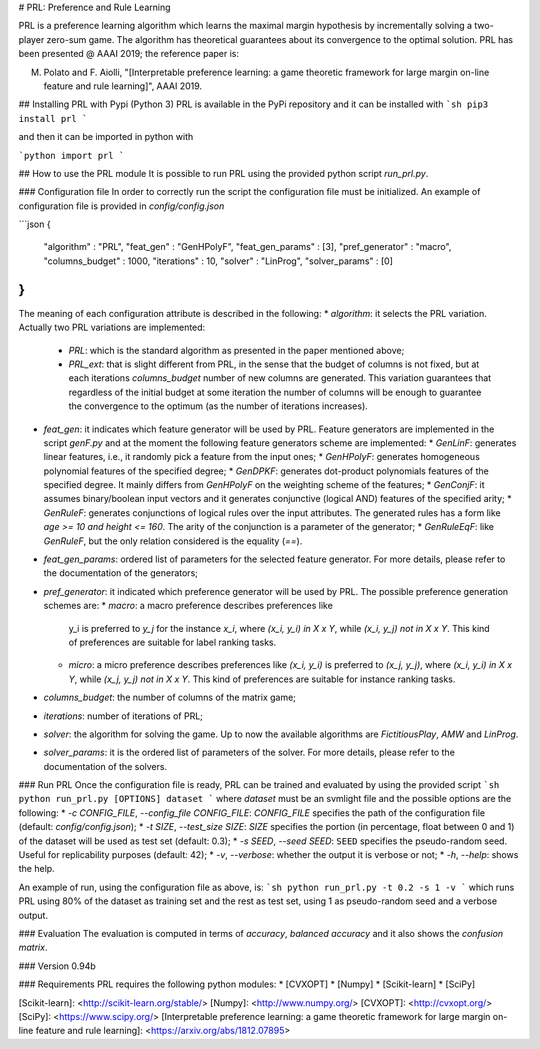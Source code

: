 # PRL: Preference and Rule Learning

PRL is a preference learning algorithm which learns the maximal margin hypothesis
by incrementally solving a two-player zero-sum game. The algorithm has theoretical
guarantees about its convergence to the optimal solution.
PRL has been presented @ AAAI 2019; the reference paper is:

M. Polato and F. Aiolli, "[Interpretable preference learning: a game theoretic framework for large margin on-line feature and rule learning]", AAAI 2019.


## Installing PRL with Pypi (Python 3)
PRL is available in the PyPi repository and it can be installed with
```sh
pip3 install prl
```

and then it can be imported in python with

```python
import prl
```

## How to use the PRL module
It is possible to run PRL using the provided python script `run_prl.py`.

### Configuration file
In order to correctly run the script the configuration file must be initialized. An example of configuration file is provided in `config/config.json`

```json
{
    "algorithm" : "PRL",
    "feat_gen" : "GenHPolyF",
    "feat_gen_params" : [3],
    "pref_generator" : "macro",
    "columns_budget" : 1000,
    "iterations" : 10,
    "solver" : "LinProg",
    "solver_params" : [0]
}
```
The meaning of each configuration attribute is described in the following:
* `algorithm`: it selects the PRL variation. Actually two PRL variations are implemented:
  * `PRL`: which is the standard algorithm as presented in the paper mentioned above;
  * `PRL_ext`: that is slight different from PRL, in the sense that the budget of columns is not fixed, but at each iterations `columns_budget` number of new columns are generated. This variation guarantees that regardless of the initial budget at some iteration the number of columns will be enough to guarantee the convergence to the optimum (as the number of iterations increases).
* `feat_gen`: it indicates which feature generator will be used by PRL. Feature generators are implemented in the script `genF.py` and at the moment the following feature generators scheme are implemented:
  * `GenLinF`: generates linear features, i.e., it randomly pick a feature from the input ones;
  * `GenHPolyF`: generates homogeneous polynomial features of the specified degree;
  * `GenDPKF`: generates dot-product polynomials features of the specified degree. It mainly differs from `GenHPolyF` on the weighting scheme of the features;
  * `GenConjF`: it assumes binary/boolean input vectors and it generates conjunctive (logical AND) features of the specified arity;
  * `GenRuleF`: generates conjunctions of logical rules over the input attributes. The generated rules has a form like `age >= 10 and height <= 160`. The arity of the conjunction is a parameter of the generator;
  * `GenRuleEqF`: like `GenRuleF`, but the only relation considered is the equality (`==`).

* `feat_gen_params`: ordered list of parameters for the selected feature generator. For more details, please refer to the documentation of the generators;
* `pref_generator`: it indicated which preference generator will be used by PRL. The possible preference generation schemes are:
  * `macro`: a macro preference describes preferences like
    y_i is preferred to `y_j` for the instance `x_i`, where `(x_i, y_i) in X x Y`, while `(x_i, y_j) not in X x Y`. This kind of preferences are suitable for label ranking tasks.
  * `micro`: a micro preference describes preferences like
    `(x_i, y_i)` is preferred to `(x_j, y_j)`, where `(x_i, y_i) in X x Y`, while  `(x_j, y_j) not in X x Y`. This kind of preferences are suitable for instance ranking tasks.

* `columns_budget`: the number of columns of the matrix game;
* `iterations`: number of iterations of PRL;
* `solver`: the algorithm for solving the game. Up to now the available algorithms are `FictitiousPlay`, `AMW` and `LinProg`.
* `solver_params`: it is the ordered list of parameters of the solver. For more details, please refer to the documentation of the solvers.

### Run PRL
Once the configuration file is ready, PRL can be trained and evaluated by using the provided script
```sh
python run_prl.py [OPTIONS] dataset
```
where `dataset` must be an svmlight file and the possible options are the following:
* `-c CONFIG_FILE`, `--config_file CONFIG_FILE`: `CONFIG_FILE` specifies the path of the configuration file (default: `config/config.json`);
* `-t SIZE`, `--test_size SIZE`: `SIZE` specifies the portion (in percentage, float between 0 and 1) of the dataset will be used as test set (default: 0.3);
* `-s SEED`, `--seed SEED`: ``SEED`` specifies the pseudo-random seed. Useful for replicability purposes (default: 42);
* `-v`, `--verbose`: whether the output it is verbose or not;
* `-h`, `--help`: shows the help.

An example of run, using the configuration file as above, is:
```sh
python run_prl.py -t 0.2 -s 1 -v
```
which runs PRL using 80% of the dataset as training set and the rest as test set, using 1 as pseudo-random seed and a verbose output.

### Evaluation
The evaluation is computed in terms of *accuracy*, *balanced accuracy* and it also shows the *confusion matrix*.

### Version
0.94b

### Requirements
PRL requires the following python modules:
* [CVXOPT]
* [Numpy]
* [Scikit-learn]
* [SciPy]


[Scikit-learn]: <http://scikit-learn.org/stable/>
[Numpy]: <http://www.numpy.org/>
[CVXOPT]: <http://cvxopt.org/>
[SciPy]: <https://www.scipy.org/>
[Interpretable preference learning: a game theoretic framework for large margin on-line feature and rule learning]: <https://arxiv.org/abs/1812.07895>
